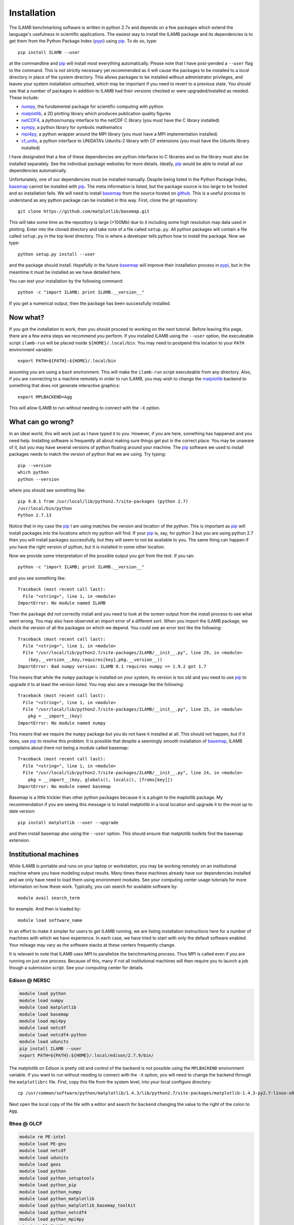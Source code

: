 Installation
============

The ILAMB benchmarking software is written in python 2.7x and depends
on a few packages which extend the language's usefulness in scientific
applications. The easiest way to install the ILAMB package and its
dependencies is to get them from the Python Package Index (pypi_) using
pip_. To do so, type::

  pip install ILAMB --user

at the commandline and pip_ will install most everything
automatically. Please note that I have post-pended a ``--user`` flag
to the command. This is not strictly necessary yet recommended as it
will cause the packages to be installed to a *local* directory in
place of the *system* directory. This allows packages to be installed
without administrator privileges, and leaves your system installation
untouched, which may be important if you need to revert to a previous
state. You should see that a number of packages in addition to ILAMB
had their versions checked or were upgraded/installed as needed. These
include:

* numpy_, the fundamental package for scientific computing with python
* matplotlib_, a 2D plotting library which produces publication quality figures
* netCDF4_, a python/numpy interface to the netCDF C library (you must have the C library installed)
* sympy_, a python library for symbolic mathematics
* mpi4py_, a python wrapper around the MPI library (you must have a MPI implementation installed)
* cf_units_, a python interface to UNIDATA’s Udunits-2 library with CF extensions (you must have the Udunits library installed)

I have designated that a few of these dependencies are python
interfaces to C libraries and so the library must also be installed
separately. See the individual package websites for more
details. Ideally, pip_ would be able to install all our dependencies
automatically.

Unfortunately, one of our dependencies must be installed
manually. Despite being listed in the Python Package Index, basemap_
cannot be installed with pip_. The meta information is listed, but the
package source is too large to be hosted and so installation fails. We
will need to install basemap_ from the source hosted on github_. This
is a useful process to understand as any python package can be
installed in this way. First, clone the git repository::

  git clone https://github.com/matplotlib/basemap.git

This will take some time as the repository is large (>100Mb) due to it
including some high resolution map data used in plotting. Enter into
the cloned directory and take note of a file called ``setup.py``. All
python packages will contain a file called ``setup.py`` in the top
level directory. This is where a developer tells python how to install
the package. Now we type::

  python setup.py install --user

and the package should install. Hopefully in the future basemap_ will
improve their installation process in pypi_, but in the meantime it
must be installed as we have detailed here.

You can test your installation by the following command::
  
  python -c "import ILAMB; print ILAMB.__version__"

If you get a numerical output, then the package has been successfully
installed.

Now what?
---------

If you got the installation to work, then you should proceed to
working on the next tutorial. Before leaving this page, there are a
few extra steps we recommend you perform. If you installed ILAMB using
the ``--user`` option, the executeable script ``ilamb-run`` will be
placed inside ``${HOME}/.local/bin``. You may need to postpend this
location to your ``PATH`` environment variable::

  export PATH=${PATH}:${HOME}/.local/bin

assuming you are using a ``bash`` environment. This will make the
``ilamb-run`` script executeable from any directory. Also, if you are
connecting to a machine remotely in order to run ILAMB, you may wish
to change the matplotlib_ backend to something that does not generate
interactive graphics::

  export MPLBACKEND=Agg

This will allow ILAMB to run without needing to connect with the
``-X`` option.
  
What can go wrong?
------------------

In an ideal world, this will work just as I have typed it to
you. However, if you are here, something has happened and you need
help. Installing software is frequently all about making sure things
get put in the correct place. You may be unaware of it, but you may
have several versions of python floating around your machine. The pip_
software we used to install packages needs to match the version of
python that we are using. Try typing::

  pip --version
  which python
  python --version

where you should see something like::

  pip 9.0.1 from /usr/local/lib/python2.7/site-packages (python 2.7)
  /usr/local/bin/python
  Python 2.7.13
  
Notice that in my case the pip_ I am using matches the version and
location of the python. This is important as pip_ will install
packages into the locations which my python will find. If your pip_
is, say, for python 3 but you are using python 2.7 then you will
install packages successfully, but they will seem to not be available
to you. The same thing can happen if you have the right version of
python, but it is installed in some other location.

Now we provide some interpretation of the possible output you got from
the test. If you ran::

  python -c "import ILAMB; print ILAMB.__version__"

and you see something like::

  Traceback (most recent call last):
    File "<string>", line 1, in <module>
  ImportError: No module named ILAMB

Then the package did not correctly install and you need to look at the
screen output from the install process to see what went wrong. You may
also have observed an import error of a different sort. When you
import the ILAMB package, we check the version of all the packages on
which we depend. You could see an error text like the following::

  Traceback (most recent call last):
    File "<string>", line 1, in <module>
    File "/usr/local/lib/python2.7/site-packages/ILAMB/__init__.py", line 29, in <module>
      (key,__version__,key,requires[key],pkg.__version__))
  ImportError: Bad numpy version: ILAMB 0.1 requires numpy >= 1.9.2 got 1.7

This means that while the ``numpy`` package is installed on your
system, its version is too old and you need to use pip_ to upgrade it
to at least the version listed. You may also see a message like the
following::

  Traceback (most recent call last):
    File "<string>", line 1, in <module>
    File "/usr/local/lib/python2.7/site-packages/ILAMB/__init__.py", line 25, in <module>
      pkg = __import__(key)
  ImportError: No module named numpy

This means that we require the ``numpy`` package but you do not have
it installed at all. This should not happen, but if it does, use pip_
to resolve this problem. It is possible that despite a seemingly
smooth installation of basemap_, ILAMB complains about there not being
a module called basemap::

  Traceback (most recent call last):
    File "<string>", line 1, in <module>
    File "/usr/local/lib/python2.7/site-packages/ILAMB/__init__.py", line 24, in <module>
      pkg = __import__(key, globals(), locals(), [froms[key]])
  ImportError: No module named basemap

Basemap is a little trickier than other python packages because it is
a *plugin* to the maplotlib package. My recommendation if you are
seeing this message is to install matplotlib in a local location and
upgrade it to the most up to date version::

  pip install matplotlib --user --upgrade

and then install basemap also using the ``--user`` option. This should
ensure that matplotlib toolkits find the basemap extension.

Institutional machines
----------------------

While ILAMB is portable and runs on your laptop or workstation, you
may be working remotely on an institutional machine where you have
modeling output results. Many times these machines already have our
dependencies installed and we only have need to load them using
environment modules. See your computing center usage tutorials for
more information on how these work. Typically, you can search for
available software by::

  module avail search_term

for example. And then is loaded by::

  module load software_name

In an effort to make it simpler for users to get ILAMB running, we are
listing installation instructions here for a number of machines with
which we have experience. In each case, we have tried to start with
only the default software enabled. Your mileage may vary as the
software stacks at these centers frequently change.

It is relevant to note that ILAMB uses MPI to parallelize the
benchmarking process. Thus MPI is called even if you are running on
just one process. Because of this, many if not all institutional
machines will then require you to launch a job though a submission
script. See your computing center for details.

Edison @ NERSC
~~~~~~~~~~~~~~

.. code-block:: bash

  module load python
  module load numpy
  module load matplotlib
  module load basemap
  module load mpi4py
  module load netcdf
  module load netcdf4-python
  module load udunits 
  pip install ILAMB --user
  export PATH=${PATH}:${HOME}/.local/edison/2.7.9/bin/

The matplotlib on Edison is pretty old and control of the backend is
not possible using the ``MPLBACKEND`` environment variable. If you
want to run without needing to connect with the ``-X`` option, you
will need to change the backend through the ``matplotlibrc``
file. First, copy this file from the system level, into your local
configure directory::
  
  cp /usr/common/software/python/matplotlib/1.4.3/lib/python2.7/site-packages/matplotlib-1.4.3-py2.7-linux-x86_64.egg/matplotlib/mpl-data/matplotlibrc ${HOME}/.config/matplotlib/

Next open the local copy of the file with a editor and search for
``backend`` changing the value to the right of the colon to ``Agg``.
  
Rhea @ OLCF
~~~~~~~~~~~

.. code-block:: bash
		
  module rm PE-intel
  module load PE-gnu
  module load netcdf
  module load udunits
  module load geos
  module load python
  module load python_setuptools
  module load python_pip
  module load python_numpy
  module load python_matplotlib
  module load python_matplotlib_basemap_toolkit
  module load python_netcdf4
  module load python_mpi4py
  pip install ILAMB --user
  export PATH=${PATH}:${HOME}/.local/bin/
  # The udunits module file should do this but doesn't
  export LD_LIBRARY_PATH=$LD_LIBRARY_PATH:/sw/rhea/udunits/2.1.24/rhel6.6_gnu4.4.7/lib/
   
The matplotlib on Rhea is pretty old and control of the backend is
not possible using the ``MPLBACKEND`` environment variable. If you
want to run without needing to connect with the ``-X`` option, you
will need to change the backend through the ``matplotlibrc``
file. First, copy this file from the system level, into your local
configure directory::

  cp /sw/rhea/python_matplotlib/1.4.3/python2.7.9_numpy1.9.2_gnu4.8.2/lib64/python2.7/site-packages/matplotlib-1.4.3-py2.7-linux-x86_64.egg/matplotlib/mpl-data/matplotlibrc ${HOME}/.config/matplotlib/

Next open the local copy of the file with a editor and search for
``backend`` changing the value to the right of the colon to ``Agg``.



.. _pypi:       https://pypi.python.org/pypi
.. _pip:        https://pip.pypa.io/en/stable/
.. _repository: https://bitbucket.org/ncollier/ilamb
.. _numpy:      https://www.numpy.org/
.. _matplotlib: https://matplotlib.org/
.. _netCDF4:    https://github.com/Unidata/netcdf4-python
.. _cf_units:   https://github.com/SciTools/cf-units
.. _basemap:    https://github.com/matplotlib/basemap
.. _sympy:      https://www.sympy.org/
.. _mpi4py:     https://pythonhosted.org/mpi4py/
.. _github:     https://github.com
